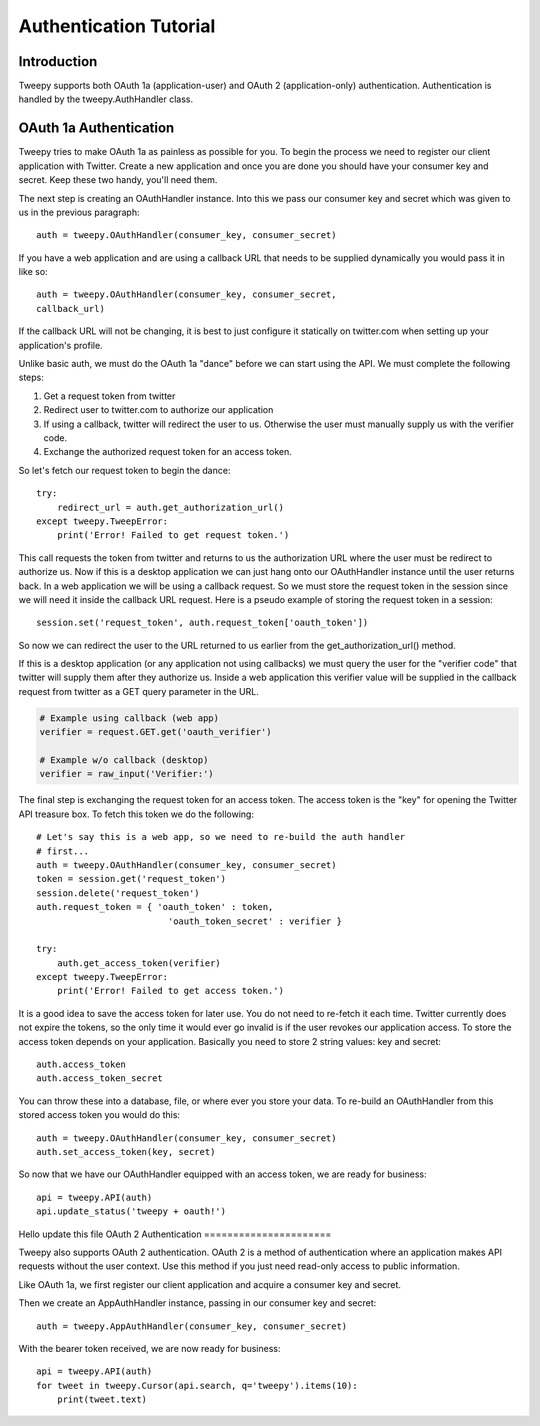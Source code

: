 .. _auth_tutorial:


***********************
Authentication Tutorial
***********************

Introduction
============

Tweepy supports both OAuth 1a (application-user) and OAuth 2
(application-only) authentication. Authentication is handled by the
tweepy.AuthHandler class.

OAuth 1a Authentication
=======================

Tweepy tries to make OAuth 1a as painless as possible for you. To begin
the process we need to register our client application with
Twitter. Create a new application and once you
are done you should have your consumer key and secret. Keep these
two handy, you'll need them.

The next step is creating an OAuthHandler instance. Into this we pass
our consumer key and secret which was given to us in the previous
paragraph::

   auth = tweepy.OAuthHandler(consumer_key, consumer_secret)

If you have a web application and are using a callback URL that needs
to be supplied dynamically you would pass it in like so::

   auth = tweepy.OAuthHandler(consumer_key, consumer_secret,
   callback_url)

If the callback URL will not be changing, it is best to just configure
it statically on twitter.com when setting up your application's
profile.

Unlike basic auth, we must do the OAuth 1a "dance" before we can start
using the API. We must complete the following steps:

#. Get a request token from twitter

#. Redirect user to twitter.com to authorize our application

#. If using a callback, twitter will redirect the user to
   us. Otherwise the user must manually supply us with the verifier
   code.

#. Exchange the authorized request token for an access token.

So let's fetch our request token to begin the dance::

   try:
       redirect_url = auth.get_authorization_url()
   except tweepy.TweepError:
       print('Error! Failed to get request token.')

This call requests the token from twitter and returns to us the
authorization URL where the user must be redirect to authorize us. Now
if this is a desktop application we can just hang onto our
OAuthHandler instance until the user returns back. In a web
application we will be using a callback request. So we must store the
request token in the session since we will need it inside the callback
URL request. Here is a pseudo example of storing the request token in
a session::

   session.set('request_token', auth.request_token['oauth_token'])

So now we can redirect the user to the URL returned to us earlier from
the get_authorization_url() method.

If this is a desktop application (or any application not using
callbacks) we must query the user for the "verifier code" that twitter
will supply them after they authorize us. Inside a web application
this verifier value will be supplied in the callback request from
twitter as a GET query parameter in the URL.

.. code-block :: python

   # Example using callback (web app)
   verifier = request.GET.get('oauth_verifier')

   # Example w/o callback (desktop)
   verifier = raw_input('Verifier:')

The final step is exchanging the request token for an access
token. The access token is the "key" for opening the Twitter API
treasure box. To fetch this token we do the following::

   # Let's say this is a web app, so we need to re-build the auth handler
   # first...
   auth = tweepy.OAuthHandler(consumer_key, consumer_secret)
   token = session.get('request_token')
   session.delete('request_token')
   auth.request_token = { 'oauth_token' : token,
                            'oauth_token_secret' : verifier }

   try:
       auth.get_access_token(verifier)
   except tweepy.TweepError:
       print('Error! Failed to get access token.')

It is a good idea to save the access token for later use. You do not
need to re-fetch it each time. Twitter currently does not expire the
tokens, so the only time it would ever go invalid is if the user
revokes our application access. To store the access token depends on
your application. Basically you need to store 2 string values: key and
secret::

   auth.access_token
   auth.access_token_secret

You can throw these into a database, file, or where ever you store
your data. To re-build an OAuthHandler from this stored access token
you would do this::

   auth = tweepy.OAuthHandler(consumer_key, consumer_secret)
   auth.set_access_token(key, secret)

So now that we have our OAuthHandler equipped with an access token, we
are ready for business::

   api = tweepy.API(auth)
   api.update_status('tweepy + oauth!')
Hello update this file
OAuth 2 Authentication
======================

Tweepy also supports OAuth 2 authentication. OAuth 2 is a method of
authentication where an application makes API requests without the
user context. Use this method if you just need read-only access to
public information.

Like OAuth 1a, we first register our client application and acquire
a consumer key and secret.

Then we create an AppAuthHandler instance, passing in our consumer
key and secret::

   auth = tweepy.AppAuthHandler(consumer_key, consumer_secret)

With the bearer token received, we are now ready for business::

   api = tweepy.API(auth)
   for tweet in tweepy.Cursor(api.search, q='tweepy').items(10):
       print(tweet.text)

